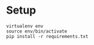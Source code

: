 * Setup

#+BEGIN_SRC shell
virtualenv env
source env/bin/activate
pip install -r requirements.txt
#+END_SRC

